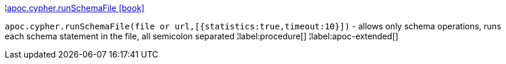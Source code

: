 ¦xref::overview/apoc.cypher/apoc.cypher.runSchemaFile.adoc[apoc.cypher.runSchemaFile icon:book[]] +

`apoc.cypher.runSchemaFile(file or url,[{statistics:true,timeout:10}])` - allows only schema operations, runs each schema statement in the file, all semicolon separated
¦label:procedure[]
¦label:apoc-extended[]
